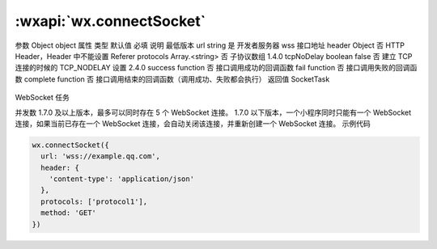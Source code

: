 :wxapi:`wx.connectSocket`
============================================

.. function:: wx.connectSocket(Object object)

   创建一个 WebSocket 连接。使用前请注意阅读相关说明。

参数
Object object
属性	类型	默认值	必填	说明	最低版本
url	string		是	开发者服务器 wss 接口地址
header	Object		否	HTTP Header，Header 中不能设置 Referer
protocols	Array.<string>		否	子协议数组	1.4.0
tcpNoDelay	boolean	false	否	建立 TCP 连接的时候的 TCP_NODELAY 设置	2.4.0
success	function		否	接口调用成功的回调函数
fail	function		否	接口调用失败的回调函数
complete	function		否	接口调用结束的回调函数（调用成功、失败都会执行）
返回值
SocketTask

   .. versionadded:: 1.7.0 低版本需做 :ref:`compatibility` 。

WebSocket 任务

并发数
1.7.0 及以上版本，最多可以同时存在 5 个 WebSocket 连接。
1.7.0 以下版本，一个小程序同时只能有一个 WebSocket 连接，如果当前已存在一个 WebSocket 连接，会自动关闭该连接，并重新创建一个 WebSocket 连接。
示例代码

.. code::

    wx.connectSocket({
      url: 'wss://example.qq.com',
      header: {
        'content-type': 'application/json'
      },
      protocols: ['protocol1'],
      method: 'GET'
    })
